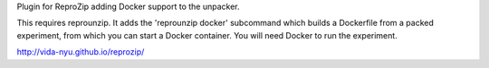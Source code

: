 Plugin for ReproZip adding Docker support to the unpacker.

This requires reprounzip. It adds the 'reprounzip docker' subcommand which
builds a Dockerfile from a packed experiment, from which you can start a Docker
container. You will need Docker to run the experiment.

http://vida-nyu.github.io/reprozip/

